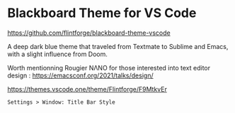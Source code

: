* Blackboard Theme for VS Code

https://github.com/flintforge/blackboard-theme-vscode

A deep dark blue theme that traveled from Textmate to Sublime and
Emacs, with a slight influence from Doom. 

Worth mentionning Rougier NΛNO for those interested
into text editor design :  
https://emacsconf.org/2021/talks/design/

https://themes.vscode.one/theme/Flintforge/F9MtkvEr

: Settings > Window: Title Bar Style

